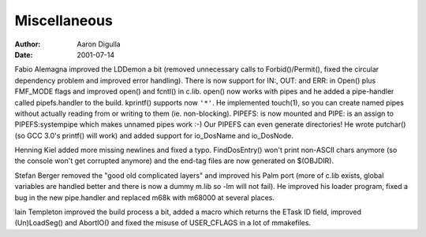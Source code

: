 =============
Miscellaneous
=============

:Author: Aaron Digulla
:Date:   2001-07-14

Fabio Alemagna improved the LDDemon a bit (removed unnecessary calls
to Forbid()/Permit(), fixed the circular dependency problem and improved
error handling). There is now support for IN:, OUT: and ERR: in Open() plus
FMF_MODE flags and improved open() and fcntl() in c.lib.  open() now works with
pipes and he added a pipe-handler called pipefs.handler to the build.
kprintf() supports now ``'*'``.  He implemented touch(1), so you can create named
pipes without actually reading from or writing to them (ie. non-blocking).
PIPEFS: is now mounted and PIPE: is an assign to PIPEFS:systempipe which makes
unnamed pipes work :-) Our PIPEFS can even generate directories!
He wrote putchar() (so GCC 3.0's printf() will work) and
added support for io_DosName and io_DosNode.

Henning Kiel added more missing newlines and fixed a typo. FindDosEntry()
won't print non-ASCII chars anymore (so the console won't get corrupted
anymore) and the end-tag files are now generated on $(OBJDIR).

Stefan Berger removed the "good old complicated layers" and improved his
Palm port (more of c.lib exists, global variables are handled better
and there is now a dummy m.lib so -lm will not fail). He improved his
loader program, fixed a bug in the new pipe.handler and replaced m68k
with m68000 at several places.

Iain Templeton improved the build process a bit, added a macro which
returns the ETask ID field, improved (Un)LoadSeg() and AbortIO() and
fixed the misuse of USER_CFLAGS in a lot of mmakefiles.
